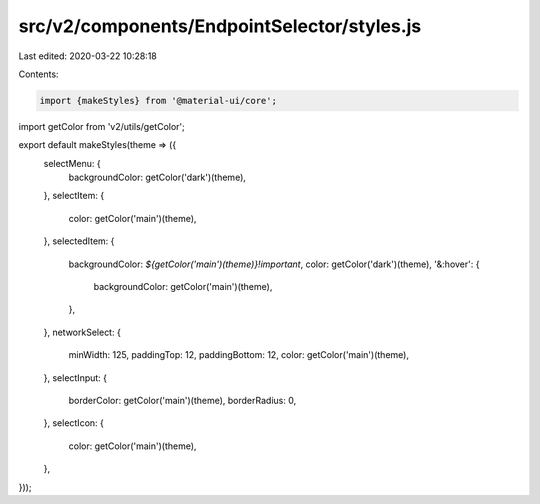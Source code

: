 src/v2/components/EndpointSelector/styles.js
============================================

Last edited: 2020-03-22 10:28:18

Contents:

.. code-block:: js

    import {makeStyles} from '@material-ui/core';
import getColor from 'v2/utils/getColor';

export default makeStyles(theme => ({
  selectMenu: {
    backgroundColor: getColor('dark')(theme),
  },
  selectItem: {
    color: getColor('main')(theme),
  },
  selectedItem: {
    backgroundColor: `${getColor('main')(theme)}!important`,
    color: getColor('dark')(theme),
    '&:hover': {
      backgroundColor: getColor('main')(theme),
    },
  },
  networkSelect: {
    minWidth: 125,
    paddingTop: 12,
    paddingBottom: 12,
    color: getColor('main')(theme),
  },
  selectInput: {
    borderColor: getColor('main')(theme),
    borderRadius: 0,
  },
  selectIcon: {
    color: getColor('main')(theme),
  },
}));


